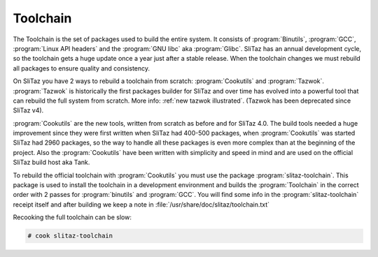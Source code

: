 .. http://doc.slitaz.org/en:cookbook:toolchain
.. en/cookbook/toolchain.txt · Last modified: 2014/11/19 18:00 by linea

.. _cookbook toolchain:

Toolchain
=========

The Toolchain is the set of packages used to build the entire system.
It consists of :program:`Binutils`, :program:`GCC`, :program:`Linux API headers` and the :program:`GNU libc` aka :program:`Glibc`.
SliTaz has an annual development cycle, so the toolchain gets a huge update once a year just after a stable release.
When the toolchain changes we must rebuild all packages to ensure quality and consistency.

On SliTaz you have 2 ways to rebuild a toolchain from scratch: :program:`Cookutils` and :program:`Tazwok`.
:program:`Tazwok` is historically the first packages builder for SliTaz and over time has evolved into a powerful tool that can rebuild the full system from scratch.
More info: :ref:`new tazwok illustrated`.
(Tazwok has been deprecated since SliTaz v4).

:program:`Cookutils` are the new tools, written from scratch as before and for SliTaz 4.0.
The build tools needed a huge improvement since they were first written when SliTaz had 400-500 packages, when :program:`Cookutils` was started SliTaz had 2960 packages, so the way to handle all these packages is even more complex than at the beginning of the project.
Also the :program:`Cookutils` have been written with simplicity and speed in mind and are used on the official SliTaz build host aka Tank.

To rebuild the official toolchain with :program:`Cookutils` you must use the package :program:`slitaz-toolchain`.
This package is used to install the toolchain in a development environment and builds the :program:`Toolchain` in the correct order with 2 passes for :program:`binutils` and :program:`GCC`.
You will find some info in the :program:`slitaz-toolchain` receipt itself and after building we keep a note in :file:`/usr/share/doc/slitaz/toolchain.txt`

Recooking the full toolchain can be slow:

.. code-block:: console

   # cook slitaz-toolchain
